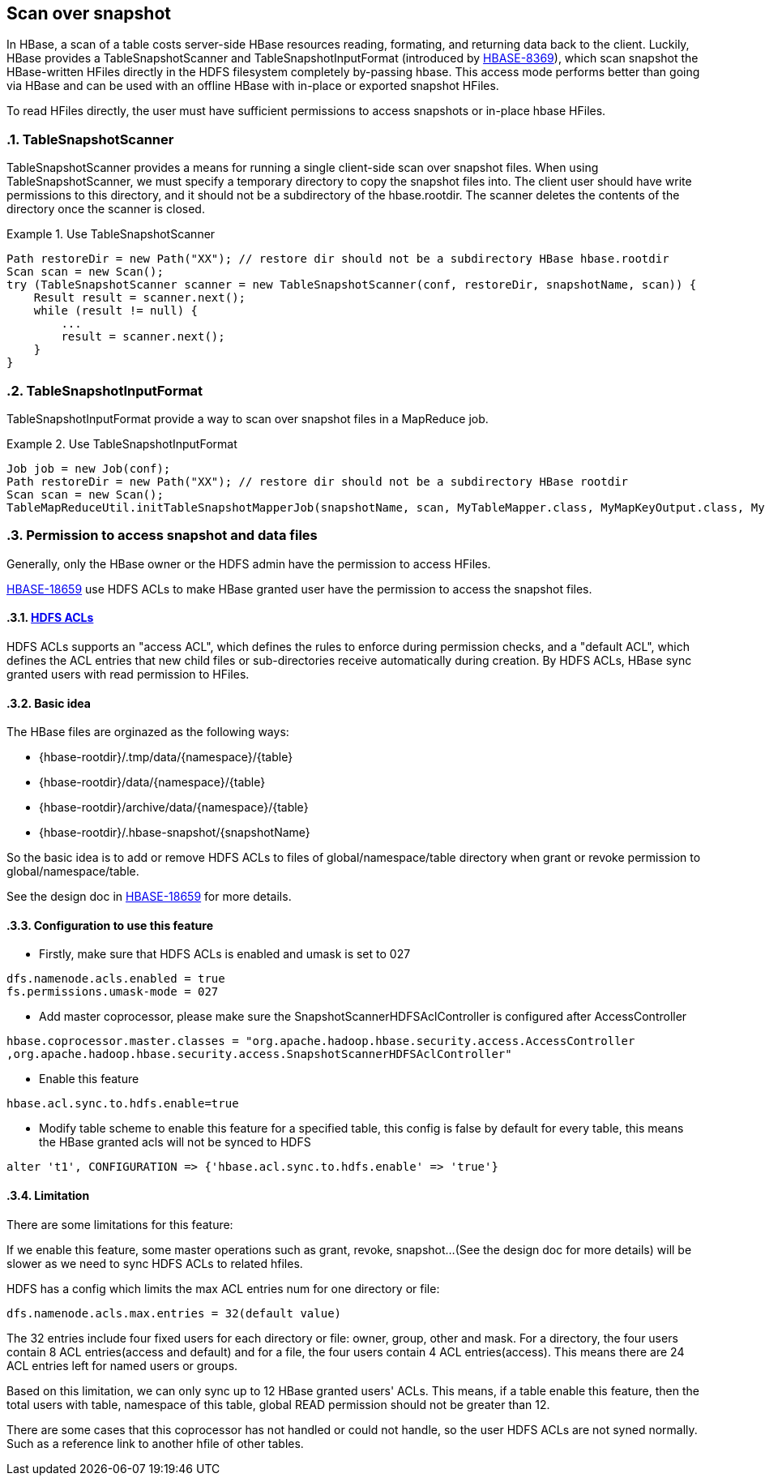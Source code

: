 ////
/**
 *
 * Licensed to the Apache Software Foundation (ASF) under one
 * or more contributor license agreements.  See the NOTICE file
 * distributed with this work for additional information
 * regarding copyright ownership.  The ASF licenses this file
 * to you under the Apache License, Version 2.0 (the
 * "License"); you may not use this file except in compliance
 * with the License.  You may obtain a copy of the License at
 *
 *     http://www.apache.org/licenses/LICENSE-2.0
 *
 * Unless required by applicable law or agreed to in writing, software
 * distributed under the License is distributed on an "AS IS" BASIS,
 * WITHOUT WARRANTIES OR CONDITIONS OF ANY KIND, either express or implied.
 * See the License for the specific language governing permissions and
 * limitations under the License.
 */
////

[[snapshot_scanner]]
== Scan over snapshot
:doctype: book
:numbered:
:toc: left
:icons: font
:experimental:
:toc: left
:source-language: java

In HBase, a scan of a table costs server-side HBase resources reading, formating, and returning data back to the client.
Luckily, HBase provides a TableSnapshotScanner and TableSnapshotInputFormat (introduced by link:https://issues.apache.org/jira/browse/HBASE-8369[HBASE-8369]),
which scan snapshot the HBase-written HFiles directly in the HDFS filesystem completely by-passing hbase. This access mode
performs better than going via HBase and can be used with an offline HBase with in-place or exported
snapshot HFiles.

To read HFiles directly, the user must have sufficient permissions to access snapshots or in-place hbase HFiles.

=== TableSnapshotScanner

TableSnapshotScanner provides a means for running a single client-side scan over snapshot files.
When using TableSnapshotScanner, we must specify a temporary directory to copy the snapshot files into.
The client user should have write permissions to this directory, and it should not be a subdirectory of
the hbase.rootdir. The scanner deletes the contents of the directory once the scanner is closed.

.Use TableSnapshotScanner
====
[source,java]
----
Path restoreDir = new Path("XX"); // restore dir should not be a subdirectory HBase hbase.rootdir
Scan scan = new Scan();
try (TableSnapshotScanner scanner = new TableSnapshotScanner(conf, restoreDir, snapshotName, scan)) {
    Result result = scanner.next();
    while (result != null) {
        ...
        result = scanner.next();
    }
}
----
====

=== TableSnapshotInputFormat
TableSnapshotInputFormat provide a way to scan over snapshot files in a MapReduce job.

.Use TableSnapshotInputFormat
====
[source,java]
----
Job job = new Job(conf);
Path restoreDir = new Path("XX"); // restore dir should not be a subdirectory HBase rootdir
Scan scan = new Scan();
TableMapReduceUtil.initTableSnapshotMapperJob(snapshotName, scan, MyTableMapper.class, MyMapKeyOutput.class, MyMapOutputValueWritable.class, job, true, restoreDir);
----
====

=== Permission to access snapshot and data files
Generally, only the HBase owner or the HDFS admin have the permission to access HFiles.

link:https://issues.apache.org/jira/browse/HBASE-18659[HBASE-18659] use HDFS ACLs to make HBase granted user have the permission to access the snapshot files.

==== link:https://hadoop.apache.org/docs/r2.7.1/hadoop-project-dist/hadoop-hdfs/HdfsPermissionsGuide.html#ACLs_Access_Control_Lists[HDFS ACLs]

HDFS ACLs supports an "access ACL", which defines the rules to enforce during permission checks, and a "default ACL",
which defines the ACL entries that new child files or sub-directories receive automatically during creation.
By HDFS ACLs, HBase sync granted users with read permission to HFiles.

==== Basic idea

The HBase files are orginazed as the following ways:

 * {hbase-rootdir}/.tmp/data/{namespace}/{table}
 * {hbase-rootdir}/data/{namespace}/{table}
 * {hbase-rootdir}/archive/data/{namespace}/{table}
 * {hbase-rootdir}/.hbase-snapshot/{snapshotName}

So the basic idea is to add or remove HDFS ACLs to files of
global/namespace/table directory when grant or revoke permission to global/namespace/table.

See the design doc in link:https://issues.apache.org/jira/browse/HBASE-18659[HBASE-18659] for more details.

==== Configuration to use this feature

 * Firstly, make sure that HDFS ACLs is enabled and umask is set to 027
----
dfs.namenode.acls.enabled = true
fs.permissions.umask-mode = 027
----

 * Add master coprocessor, please make sure the SnapshotScannerHDFSAclController is configured after AccessController
----
hbase.coprocessor.master.classes = "org.apache.hadoop.hbase.security.access.AccessController
,org.apache.hadoop.hbase.security.access.SnapshotScannerHDFSAclController"
----

 * Enable this feature
----
hbase.acl.sync.to.hdfs.enable=true
----

 * Modify table scheme to enable this feature for a specified table, this config is
 false by default for every table, this means the HBase granted acls will not be synced to HDFS
----
alter 't1', CONFIGURATION => {'hbase.acl.sync.to.hdfs.enable' => 'true'}
----

==== Limitation
There are some limitations for this feature:

=====
If we enable this feature, some master operations such as grant, revoke, snapshot...
(See the design doc for more details) will be slower as we need to sync HDFS ACLs to related hfiles.
=====

=====
HDFS has a config which limits the max ACL entries num for one directory or file:
----
dfs.namenode.acls.max.entries = 32(default value)
----
The 32 entries include four fixed users for each directory or file: owner, group, other and mask. For a directory, the four users contain 8 ACL entries(access and default) and for a file, the four users contain 4 ACL entries(access). This means there are 24 ACL entries left for named users or groups.

Based on this limitation, we can only sync up to 12 HBase granted users' ACLs. This means, if a table enable this feature, then the total users with table, namespace of this table, global READ permission should not be greater than 12.
=====

=====
There are some cases that this coprocessor has not handled or could not handle, so the user HDFS ACLs are not syned normally. Such as a reference link to another hfile of other tables.
=====
